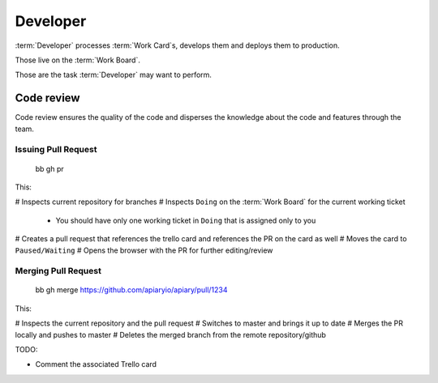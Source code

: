 
============
Developer
============

:term:`Developer` processes :term:`Work Card`s, develops them and deploys them to production.

Those live on the :term:`Work Board`.

Those are the task :term:`Developer` may want to perform. 

------------------------------------
Code review
------------------------------------

Code review ensures the quality of the code and disperses the knowledge about the code and features through the team.

Issuing Pull Request
^^^^^^^^^^^^^^^^^^^^^
	
	bb gh pr

This:

# Inspects current repository for branches
# Inspects ``Doing`` on the :term:`Work Board` for the current working ticket
  * You should have only one working ticket in ``Doing`` that is assigned only to you
# Creates a pull request that references the trello card and references the PR on the card as well
# Moves the card to ``Paused/Waiting``
# Opens the browser with the PR for further editing/review


Merging Pull Request
^^^^^^^^^^^^^^^^^^^^^

	bb gh merge https://github.com/apiaryio/apiary/pull/1234

This:

# Inspects the current repository and the pull request
# Switches to master and brings it up to date
# Merges the PR locally and pushes to master
# Deletes the merged branch from the remote repository/github

TODO:

* Comment the associated Trello card

